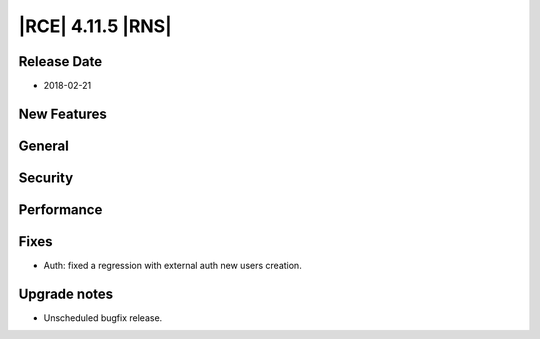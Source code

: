 |RCE| 4.11.5 |RNS|
------------------

Release Date
^^^^^^^^^^^^

- 2018-02-21


New Features
^^^^^^^^^^^^



General
^^^^^^^



Security
^^^^^^^^



Performance
^^^^^^^^^^^



Fixes
^^^^^

- Auth: fixed a regression with external auth new users creation.


Upgrade notes
^^^^^^^^^^^^^

- Unscheduled bugfix release.
